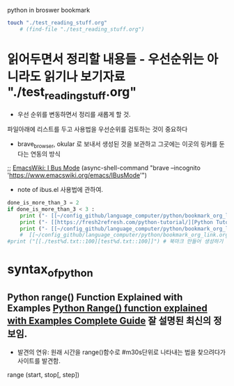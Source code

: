 #+STARTUP: showeverything indent latexpreview
python in broswer bookmark


#+BEGIN_SRC sh :results silent
touch "./test_reading_stuff.org"
    # (find-file "./test_reading_stuff.org")
#+END_SRC
* 읽어두면서 정리할 내용들 - 우선순위는 아니라도 읽기나 보기자료 "./test_reading_stuff.org"

- 우선 순위를 변동하면서 정리를 새롭게 할 것. 
파일아래에 리스트를 두고 사용법을 우선순위를 검토하는 것이 중요하다

- brave_browser, okular 로 보내서 생성된 것을 보관하고 그곳에는 이곳의 링커를 둔다는 연동의 방식


 ;; [[https://www.emacswiki.org/emacs/IBusMode][EmacsWiki: I Bus Mode]]
(async-shell-command "brave --incognito 'https://www.emacswiki.org/emacs/IBusMode'")
- note of ibus.el 사용법에 관하여.





#+OPTIONS: d:t \n:t

#+BEGIN_SRC python :results output drawer :exports both
done_is_more_than_3 = 2
if done_is_more_than_3 < 3 :
    print ("- [[~/config_github/language_computer/python/bookmark_org_link.org::9]] ;; python을 이용한 방식과 틀을 보관 \n\n") # 북마크 만들어 생성하기 파이썬3을 사용하여서.
    print ("- [[https://fresh2refresh.com/python-tutorial/][Python Tutorial - Learn Free Python Programming Language]] ;; Learn PYTHON Programming Tutorial in easy way \n\n") # 북마크 만들어 생성하기 여기에 설명을 붙인다.
    print ("- [[~/config_github/language_computer/python/bookmark_org_link.org::save_data]] ;; save_date 바로가기") #
    #  [[~/config_github/language_computer/python/bookmark_org_link.org::save_data]] ;;
#print ("[[./test%d.txt::100][test%d.txt::100]]") # 북마크 만들어 생성하기 여기에 설명을 붙인다.
#+END_SRC



* syntax_of_python
** Python range() Function Explained with Examples [[https://pynative.com/python-range-function/][Python Range() function explained with Examples Complete Guide]] 잘 설명된 최신의 정보임.
- 발견의 연유: 원래 시간을 range()함수로 #m30s단위로 나타내는 법을 찾으려다가 사이트를 발견함.
range (start, stop[, step])

